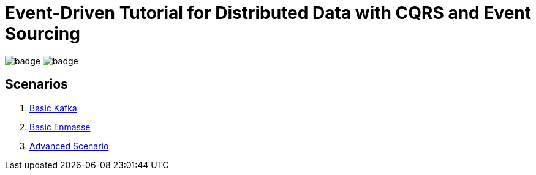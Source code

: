 # Event-Driven Tutorial for Distributed Data with CQRS and Event Sourcing

image:https://github.com/redhat-developer-demos/eda-tutorial/workflows/code/badge.svg[]
image:https://github.com/redhat-developer-demos/eda-tutorial/workflows/docs/badge.svg[]

## Scenarios

. link:2-kafka-basic.adoc[Basic Kafka]
. link:3-enmasse-basic.adoc[Basic Enmasse]
. link:4-advanced-scenario.adoc[Advanced Scenario]
